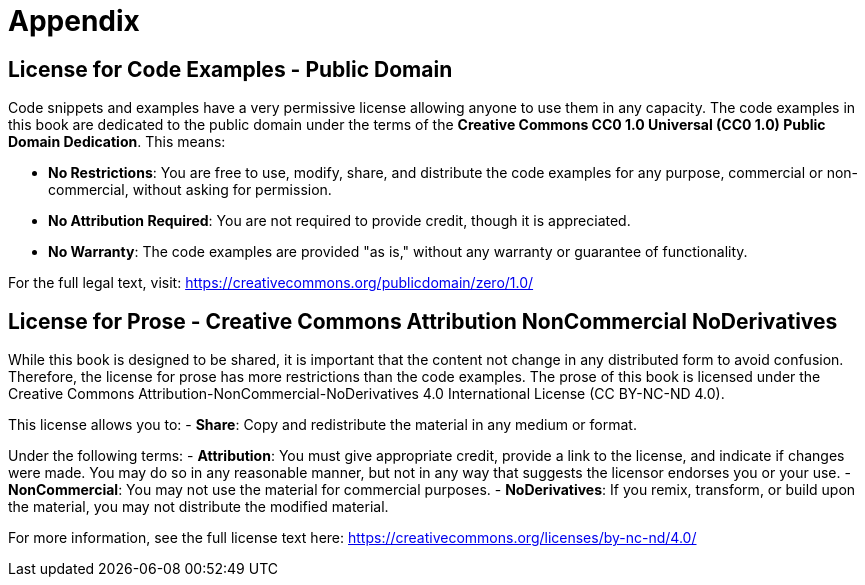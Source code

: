 [appendix]
= Appendix

== License for Code Examples - Public Domain

Code snippets and examples have a very permissive license allowing anyone to use them in any capacity. The code examples in this book are dedicated to the public domain under the terms of the **Creative Commons CC0 1.0 Universal (CC0 1.0) Public Domain Dedication**. This means:

- **No Restrictions**: You are free to use, modify, share, and distribute the code examples for any purpose, commercial or non-commercial, without asking for permission.
- **No Attribution Required**: You are not required to provide credit, though it is appreciated.
- **No Warranty**: The code examples are provided "as is," without any warranty or guarantee of functionality.

For the full legal text, visit:  
https://creativecommons.org/publicdomain/zero/1.0/

== License for Prose - Creative Commons Attribution NonCommercial NoDerivatives

While this book is designed to be shared, it is important that the content not change in any distributed form to avoid confusion. Therefore, the license for prose has more restrictions than the code examples. The prose of this book is licensed under the Creative Commons Attribution-NonCommercial-NoDerivatives 4.0 International License (CC BY-NC-ND 4.0).

This license allows you to:
- **Share**: Copy and redistribute the material in any medium or format.

Under the following terms:
- **Attribution**: You must give appropriate credit, provide a link to the license, and indicate if changes were made. You may do so in any reasonable manner, but not in any way that suggests the licensor endorses you or your use.
- **NonCommercial**: You may not use the material for commercial purposes.
- **NoDerivatives**: If you remix, transform, or build upon the material, you may not distribute the modified material.

For more information, see the full license text here:
https://creativecommons.org/licenses/by-nc-nd/4.0/
